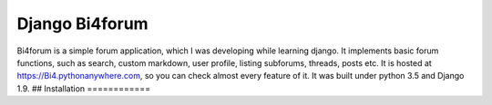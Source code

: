 Django Bi4forum
===============
Bi4forum is a simple forum application, which I was developing while learning django.
It implements basic forum functions, such as search, custom markdown, user profile, listing subforums, threads, posts etc.
It is hosted at https://Bi4.pythonanywhere.com, so you can check almost every feature of it.
It was built under python 3.5 and Django 1.9.
## Installation
============
